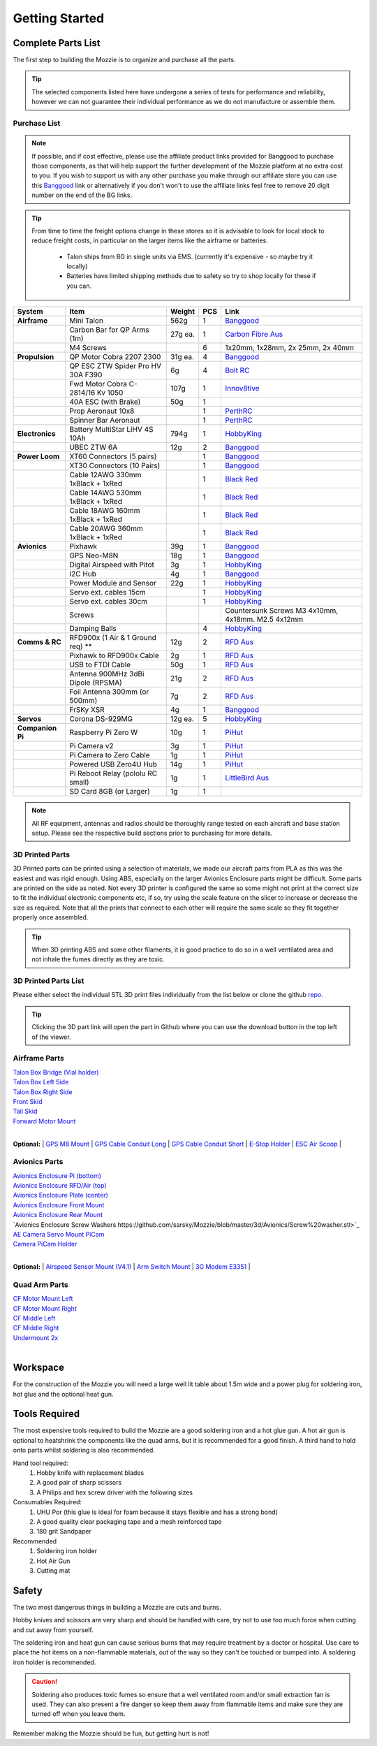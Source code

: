 Getting Started
================

Complete Parts List
-----------------------


The first step to building the Mozzie is to organize and purchase all the parts.


.. Tip::
  The selected components listed here have undergone a series of tests for performance and reliability,
  however we can not guarantee their individual performance as we do not manufacture or assemble them.


Purchase List
^^^^^^^^^^^^^^^^

.. note::
  If possible, and if cost effective, please use the affiliate product links provided for Banggood to purchase those components, as that will help support the further development of the Mozzie platform at no extra cost to you.
  If you wish to support us with any other purchase you make through our affiliate store you can use this `Banggood <https://www.banggood.com/?p=U4150312300081201707>`_ link
  or alternatively if you don't won't to use the affiliate links feel free to remove 20 digit number on the end of the BG links.

.. Tip::
  From time to time the freight options change in these stores so it is advisable to look for local stock to reduce freight costs, in particular on the larger items like the airframe or batteries.

   * Talon ships from BG in single units via EMS. (currently it's expensive - so maybe try it locally)
   * Batteries have limited shipping methods due to safety so try to shop locally for these if you can.


====================  =================================== ========== ======== ======================================
**System**            **Item**                            **Weight**  **PCS** **Link**
====================  =================================== ========== ======== ======================================
**Airframe**          Mini Talon                           562g          1     `Banggood <https://www.banggood.com/X-uav-Mini-Talon-EPO-1300mm-Wingspan-V-tail-FPV-Plane-Aircraft-Kit-p-983331.html?p=U4150312300081201707>`__
|                     Carbon Bar for QP Arms (1m)           27g ea.      1     `Carbon Fibre Aus <http://www.carbonfiber.com.au/prod80.htm>`__
|                     M4 Screws                                          6      1x20mm, 1x28mm, 2x 25mm, 2x 40mm
**Propulsion**        QP Motor Cobra 2207 2300              31g ea.      4     `Banggood <https://www.banggood.com/Cobra-Champion-Series-2207-CP2207-2300KV-2450KV3-5S-Brushless-Motor-For-250-260-280-FPV-Racing-Frame-p-1108143.html?p=U4150312300081201707>`__
|                     QP ESC ZTW Spider Pro HV 30A F390      6g          4     `Bolt RC <https://boltrc.com.au/index.php?id_product=127&controller=product>`__
|                     Fwd Motor Cobra C-2814/16 Kv 1050     107g         1     `Innov8tive <http://innov8tivedesigns.com/parts/brushless-motors/cobra-c-2814-16-brushless-motor-kv-1050>`__
|                     40A ESC (with Brake)                   50g         1
|                     Prop Aeronaut 10x8                                 1     `PerthRC <http://www.perthrc.com.au/folding-prop-10x8.html>`__
|                     Spinner Bar Aeronaut                               1     `PerthRC <http://www.perthrc.com.au/spinner-bar-42mm-0-degrees.html>`__
**Electronics**       Battery MultiStar LiHV 4S 10Ah        794g         1     `HobbyKing <https://hobbyking.com/en_us/multistar-lihv-high-capacity-4s-10000mah-multi-rotor-lipo-pack.html>`__
|                     UBEC ZTW 6A                           12g          2     `Banggood <http://www.banggood.com/ZTW-10A-BEC-UBEC-Universal-Battery-Eliminator-Circuit-For-RC-Models-p-989402.html?p=U4150312300081201707>`__
**Power Loom**        XT60 Connectors (5 pairs)                          1     `Banggood <http://www.banggood.com/5X-XT60-Male-Female-Bullet-Connectors-Plugs-For-RC-Battery-p-916559.html?p=U4150312300081201707>`__
|                     XT30 Connectors (10 Pairs)                         1     `Banggood <http://www.banggood.com/10X-Amass-XT30-UPB-2mm-Plug-Male-Female-Bullet-Connectors-Plugs-For-PCB-p-1063274.html?p=U4150312300081201707>`__
|                     Cable 12AWG 330mm 1xBlack + 1xRed                  1     `Black <https://hobbyking.com/en_us/turnigy-high-quality-12awg-silicone-wire-1m-black.html>`_ `Red <https://hobbyking.com/en_us/turnigy-high-quality-12awg-silicone-wire-1m-red.html>`_
|                     Cable 14AWG 530mm 1xBlack + 1xRed                  1     `Black <https://hobbyking.com/en_us/turnigy-high-quality-14awg-silicone-wire-1m-black.html>`_ `Red <https://hobbyking.com/en_us/turnigy-high-quality-14awg-silicone-wire-1m-red.html>`_
|                     Cable 18AWG 160mm 1xBlack + 1xRed                  1     `Black <https://hobbyking.com/en_us/turnigy-high-quality-18awg-silicone-wire-1m-black.html>`_ `Red <https://hobbyking.com/en_us/turnigy-high-quality-18awg-silicone-wire-1m-red.html>`_
|                     Cable 20AWG 360mm 1xBlack + 1xRed                  1     `Black <https://hobbyking.com/en_us/turnigy-high-quality-20awg-silicone-wire-1m-black.html>`_ `Red <https://hobbyking.com/en_us/turnigy-high-quality-20awg-silicone-wire-1m-red.html>`_
**Avionics**          Pixhawk                                39g         1     `Banggood <http://www.banggood.com/Pixhawk-PX4-2_4_8-Flight-Controller-32-Bit-ARM-PX4FMU-PX4IO-Combo-for-Multicopters-p-1040416.html?p=U4150312300081201707>`__
|                     GPS Neo-M8N                            18g         1     `Banggood <http://www.banggood.com/Ublox-NEO-M8N-Flight-Controller-GPS-with-Protective-Shell-for-PIX-PX4-Pixhawk-p-1005394.html?p=U4150312300081201707>`__
|                     Digital Airspeed with Pitot             3g         1     `HobbyKing <https://hobbyking.com/en_us/hkpilot-32-digital-air-speed-sensor-and-pitot-tube-set.html>`__
|                     I2C Hub                                 4g         1     `Banggood <http://www.banggood.com/CRIUS-Pixhawk-I2C-Splitter-Expand-Module-For-Pix-APM-Flight-Controller-p-984147.html?p=U4150312300081201707>`__
|                     Power Module and Sensor                22g         1     `HobbyKing <https://hobbyking.com/en_us/hkpilot-mega-10s-power-module-with-xt60-connectors.html>`__
|                     Servo ext. cables 15cm                             1     `HobbyKing <https://hobbyking.com/en_us/15cm-servo-lead-extention-jr-with-hook-26awg-5pcs-bag.html>`_
|                     Servo ext. cables 30cm                             1     `HobbyKing <https://hobbyking.com/en_us/30cm-servo-lead-extention-jr-with-hook-26awg-5pcs-bag.html>`_
|                     Screws                                                   Countersunk Screws M3 4x10mm, 4x18mm. M2.5 4x12mm
|                     Damping Balls                                      4     `HobbyKing <https://hobbyking.com/en_us/vibration-damping-ball-50gram-8-pcs-bag.html>`_
**Comms & RC**        RFD900x (1 Air & 1 Ground req) **      12g         2     `RFD Aus <http://store.rfdesign.com.au/rfd-900x-modem/>`__
|                     Pixhawk to RFD900x Cable                2g         1     `RFD Aus <http://store.rfdesign.com.au/pixhawk-to-rfd900-telemetry-cable-300mm/>`_
|                     USB to FTDI Cable                      50g         1     `RFD Aus <http://store.rfdesign.com.au/ftdi-cable-3-3v/>`_
|                     Antenna 900MHz 3dBi Dipole (RPSMA)     21g         2     `RFD Aus <http://store.rfdesign.com.au/antenna-900mhz-3dbi-dipole-rpsma/>`_
|                     Foil Antenna 300mm (or 500mm)           7g         2     `RFD Aus <http://store.rfdesign.com.au/rfdflex1-900mhz-flexible-pcb-antenna-300mm-rpsma/>`__
|                     FrSKy XSR                               4g         1     `Banggood <http://www.banggood.com/FrSky-XSR-2_4GHz-16CH-ACCST-Receiver-S-Bus-CPPM-Output-Support-X9D-X9E-X9DP-X12S-X-Series-p-1031481.html?p=U4150312300081201707>`__
**Servos**            Corona DS-929MG                        12g ea.     5     `HobbyKing <https://hobbyking.com/en_us/corona-digital-servo-2-2kg-0-11sec-12-5g.html>`__
**Companion Pi**      Raspberry Pi Zero W                    10g         1     `PiHut <https://thepihut.com/products/raspberry-pi-zero-w>`__
|                     Pi Camera v2                            3g         1     `PiHut <https://thepihut.com/collections/raspberry-pi-camera/products/raspberry-pi-camera-module>`__
|                     Pi Camera to Zero Cable                 1g         1     `PiHut <https://thepihut.com/collections/raspberry-pi-camera/products/raspberry-pi-zero-camera-adapter>`__
|                     Powered USB Zero4U Hub                 14g         1     `PiHut <https://thepihut.com/products/adafruit-zero4u-4-port-usb-hub-for-raspberry-pi-zero-v1-3>`__
|                     Pi Reboot Relay (pololu RC small)       1g         1     `LittleBird Aus <https://littlebirdelectronics.com.au/products/pololu-rc-switch-with-small-low-side-mosfet>`__
|                     SD Card 8GB (or Larger)                 1g         1
====================  =================================== ========== ======== ======================================

.. Note::
   All RF equipment, antennas and radios should be thoroughly range tested on each aircraft and base station setup. Please see the respective build sections prior to purchasing for more details.


3D Printed Parts
^^^^^^^^^^^^^^^^

3D Printed parts can be printed using a selection of materials, we made our aircraft parts from PLA as this was the easiest and was rigid enough.
Using ABS, especially on the larger Avionics Enclosure parts might be difficult. Some parts are printed on the side as noted.
Not every 3D printer is configured the same so some might not print at the correct size to fit the individual electronic components etc, if so, try using the scale feature on the slicer to increase or decrease the size as required.
Note that all the prints that connect to each other will require the same scale so they fit together properly once assembled.

.. Tip::
  When 3D printing ABS and some other filaments, it is good practice to do so in a well ventilated area and not inhale the fumes directly as they are toxic.


3D Printed Parts List
^^^^^^^^^^^^^^^^^^^^^

Please either select the individual STL 3D print files individually from the list below or clone the github `repo <https://github.com/sarsky/Mozzie/tree/master/3d>`_.

.. Tip::
  Clicking the 3D part link will open the part in Github where you can use the download button in the top left of the viewer.

Airframe Parts
^^^^^^^^^^^^^^^^

| `Talon Box Bridge (Vial holder) <https://github.com/sarsky/Mozzie/blob/master/3d/Airframe/Talon%20Box%20Cross%20Section.stl>`_
| `Talon Box Left Side <https://github.com/sarsky/Mozzie/blob/master/3d/Airframe/Talon%20Box%20Wall%20L%20(Vial%20near%20CF).stl>`_
| `Talon Box Right Side <https://github.com/sarsky/Mozzie/blob/master/3d/Airframe/Talon%20Box%20Wall%20R%20(Vial%20near%20CF).stl>`_
| `Front Skid <https://github.com/sarsky/Mozzie/blob/master/3d/Airframe/Front%20Skid.stl>`_
| `Tail Skid <https://github.com/sarsky/Mozzie/blob/master/3d/Airframe/Tail%20skid.stl>`_
| `Forward Motor Mount <https://github.com/sarsky/Mozzie/blob/master/3d/Airframe/Long%20GPS%20Cable%20Conduit%2080mm.stl>`_
|

**Optional:**
| `GPS M8 Mount <https://github.com/sarsky/Mozzie/blob/master/3d/Airframe/Gps%20Mount%20M8.stl>`_
| `GPS Cable Conduit Long <https://github.com/sarsky/Mozzie/blob/master/3d/Airframe/Long%20GPS%20Cable%20Conduit%2080mm.stl>`_
| `GPS Cable Conduit Short <https://github.com/sarsky/Mozzie/blob/master/3d/Airframe/Short%20GPS%20Cable%20Conduit%2036mm.stl>`_
| `E-Stop Holder <https://github.com/sarsky/Mozzie/blob/master/3d/Airframe/E-Stop.stl>`_
| `ESC Air Scoop <https://github.com/sarsky/Mozzie/blob/master/3d/Airframe/ESC%20Scoop.stl>`_
|

Avionics Parts
^^^^^^^^^^^^^^^^

| `Avionics Enclosure Pi (bottom) <https://github.com/sarsky/Mozzie/blob/master/3d/Avionics/AE%20Pi.stl>`_
| `Avionics Enclosure RFD/Air (top) <https://github.com/sarsky/Mozzie/blob/master/3d/Avionics/AE%20Top%20Box.stl>`_
| `Avionics Enclosure Plate (center) <https://github.com/sarsky/Mozzie/blob/master/3d/Avionics/AE%20Plate.stl>`_
| `Avionics Enclosure Front Mount <https://github.com/sarsky/Mozzie/blob/master/3d/Avionics/AE%20Front%20Mount.stl>`_
| `Avionics Enclosure Rear Mount <https://github.com/sarsky/Mozzie/blob/master/3d/Avionics/AE%20Rear%20Mount.stl>`_
| `Avionics Enclosure Screw Washers https://github.com/sarsky/Mozzie/blob/master/3d/Avionics/Screw%20washer.stl>`_
| `AE Camera Servo Mount PiCam <https://github.com/sarsky/Mozzie/blob/master/3d/Avionics/AE%20Camera%20Servo%20Mount.stl>`_
| `Camera PiCam Holder <https://github.com/sarsky/Mozzie/blob/master/3d/Avionics/Camera%20PiCam%20holder.stl>`_
|

**Optional:**
| `Airspeed Sensor Mount (V4.1) <http://www.thingiverse.com/thing:169317>`_
| `Arm Switch Mount <https://github.com/sarsky/Mozzie/blob/master/3d/Avionics/Arm%20Switch.stl>`_
| `3G Modem E3351 <https://github.com/sarsky/Mozzie/blob/master/3d/Avionics/3G%20Modem.stl>`_
|

Quad Arm Parts
^^^^^^^^^^^^^^^^

| `CF Motor Mount Left <https://github.com/sarsky/Mozzie/blob/master/3d/QuadArm/CF%20Motor%20Mount%20LEFT%20Aero%20v4.stl>`_
| `CF Motor Mount Right <https://github.com/sarsky/Mozzie/blob/master/3d/QuadArm/CF%20Motor%20Mount%20Right%20Aero%20v4.stl>`_
| `CF Middle Left <https://github.com/sarsky/Mozzie/blob/master/3d/QuadArm/CF%20Mid%20Mount%20L.stl>`_
| `CF Middle Right <https://github.com/sarsky/Mozzie/blob/master/3d/QuadArm/CF%20Mid%20Mount%20R.stl>`_
| `Undermount 2x <https://github.com/sarsky/Mozzie/blob/master/3d/QuadArm/Undermount%20back%20V7.stl>`_
|


Workspace
---------

For the construction of the Mozzie you will need a large well lit table about 1.5m wide and a power plug for soldering iron, hot glue and the optional heat gun.

Tools Required
--------------

The most expensive tools required to build the Mozzie are a good soldering iron and a hot glue gun.
A hot air gun is optional to heatshrink the components like the quad arms, but it is recommended for a good finish.
A third hand to hold onto parts whilst soldering is also recommended.

Hand tool required:
 1) Hobby knife with replacement blades
 2) A good pair of sharp scissors
 3) A Philips and hex screw driver with the following sizes

Consumables Required:
 1) UHU Por (this glue is ideal for foam because it stays flexible and has a strong bond)
 2) A good quality clear packaging tape and a mesh reinforced tape
 3) 180 grit Sandpaper

Recommended
 1) Soldering iron holder
 2) Hot Air Gun
 3) Cutting mat

Safety
------

The two most dangerous things in building a Mozzie are cuts and burns.

Hobby knives and scissors are very sharp and should be handled with care, try not to use too much force when cutting and cut away from yourself.

The soldering iron and heat gun can cause serious burns that may require treatment by a doctor or hospital.
Use care to place the hot items on a non-flammable materials, out of the way so they can't be touched or bumped into. A soldering iron holder is recommended.

.. Caution::
  Soldering also produces toxic fumes so ensure that a well ventilated room and/or small extraction fan is used.
  They can also present a fire danger so keep them away from flammable items and make sure they are turned off when you leave them.

Remember making the Mozzie should be fun, but getting hurt is not!
